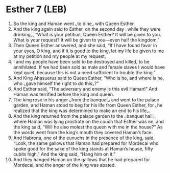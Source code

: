 * Esther 7 (LEB)
:PROPERTIES:
:ID: LEB/17-EST07
:END:

1. So the king and Haman went ⌞to dine⌟ with Queen Esther.
2. And the king again said to Esther, on the second day ⌞while they were drinking⌟, “What is your petition, Queen Esther? It will be given to you. What is your request? It will be given to you—even half the kingdom.”
3. Then Queen Esther answered, and she said, “If I have found favor in your eyes, O king, and if it is good to the king, let my life be given to me at my petition and my people at my request;
4. I and my people have been sold to be destroyed and killed, to be annihilated. If we had been sold as male and female slaves I would have kept quiet, because this is not a need sufficient to trouble the king.”
5. And King Ahasuerus said to Queen Esther, “Who is he, and where is he, who ⌞gave himself the right to do this⌟?”
6. And Esther said, “The adversary and enemy is this evil Haman!” And Haman was terrified before the king and queen.
7. The king rose in his anger ⌞from the banquet⌟ and went to the palace garden, and Haman stood to beg for his life from Queen Esther, for ⌞he realized that the king was determined to make an end to his life⌟.
8. And the king returned from the palace garden to the ⌞banquet hall⌟, where Haman was lying prostrate on the couch that Esther was on, and the king said, “Will he also molest the queen with me in the house?” As the words went from the king’s mouth they covered Haman’s face.
9. And Habrona, one of the eunuchs in the presence of the king, said, “Look, the same gallows that Haman had prepared for Mordecai who spoke good for the sake of the king stands at Haman’s house, fifty cubits high.” And the king said, “Hang him on it.”
10. And they hanged Haman on the gallows that he had prepared for Mordecai, and the anger of the king was abated.
